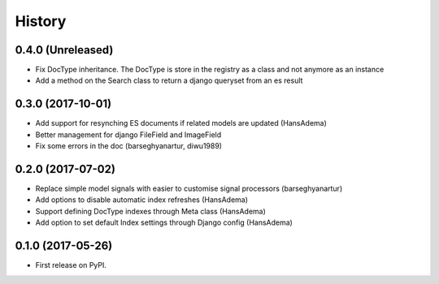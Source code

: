 .. :changelog:

History
-------

0.4.0 (Unreleased)
~~~~~~~~~~~~~~~~~~
* Fix DocType inheritance. The DocType is store in the registry as a class and not anymore as an instance
* Add a method on the Search class to return a django queryset from an es result

0.3.0 (2017-10-01)
~~~~~~~~~~~~~~~~~~
* Add support for resynching ES documents if related models are updated (HansAdema)
* Better management for django FileField and ImageField
* Fix some errors in the doc (barseghyanartur, diwu1989)

0.2.0 (2017-07-02)
~~~~~~~~~~~~~~~~~~

* Replace simple model signals with easier to customise signal processors (barseghyanartur)
* Add options to disable automatic index refreshes (HansAdema)
* Support defining DocType indexes through Meta class (HansAdema)
* Add option to set default Index settings through Django config (HansAdema)

0.1.0 (2017-05-26)
~~~~~~~~~~~~~~~~~~

* First release on PyPI.
